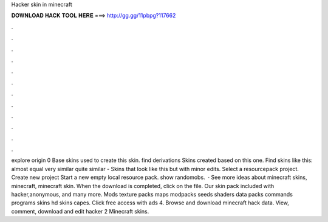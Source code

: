 Hacker skin in minecraft

𝐃𝐎𝐖𝐍𝐋𝐎𝐀𝐃 𝐇𝐀𝐂𝐊 𝐓𝐎𝐎𝐋 𝐇𝐄𝐑𝐄 ===> http://gg.gg/11pbpg?117662

.

.

.

.

.

.

.

.

.

.

.

.

explore origin 0 Base skins used to create this skin. find derivations Skins created based on this one. Find skins like this: almost equal very similar quite similar - Skins that look like this but with minor edits. Select a resourcepack project. Create new project Start a new empty local resource pack. show randomobs.  · See more ideas about minecraft skins, minecraft, minecraft skin. When the download is completed, click on the file. Our skin pack included with hacker,anonymous, and many more. Mods texture packs maps modpacks seeds shaders data packs commands programs skins hd skins capes. Click free access with ads 4. Browse and download minecraft hack data. View, comment, download and edit hacker 2 Minecraft skins.
